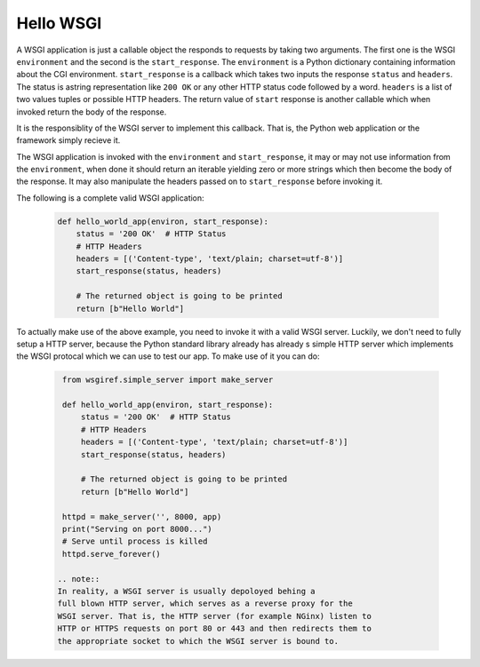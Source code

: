 Hello WSGI 
==========

A WSGI application is just a callable object the responds to requests
by taking two arguments. The first one is the WSGI ``environment``
and the second is the ``start_response``.
The ``environment`` is a Python dictionary containing information about
the CGI environment.
``start_response`` is a callback which takes two inputs the response
``status`` and ``headers``. The status is astring representation like
``200 OK`` or any other HTTP status code followed by a word.
``headers`` is a list of two values tuples or possible HTTP headers.
The return value of ``start`` response is another callable which when
invoked return the body of the response.

It is the responsiblity of the WSGI server to implement this callback.
That is, the Python web application or the framework simply recieve it.

The WSGI application is invoked with the ``environment`` and 
``start_response``, it may or may not use information from the
``environment``, when done it should return an iterable yielding zero
or more strings which then become the body of the response.
It may also manipulate the headers passed on to ``start_response``
before invoking it.

The following is a complete valid WSGI application:

  .. code:: python
     
    def hello_world_app(environ, start_response):
        status = '200 OK'  # HTTP Status
        # HTTP Headers
        headers = [('Content-type', 'text/plain; charset=utf-8')]
        start_response(status, headers)

        # The returned object is going to be printed
        return [b"Hello World"]


To actually make use of the above example, you need to invoke it
with a valid WSGI server. Luckily, we don't need to fully setup a HTTP
server, because the Python standard library already has already s simple
HTTP server which implements the WSGI protocal which we can use to
test our app. To make use of it you can do:

  .. code:: python

    from wsgiref.simple_server import make_server

    def hello_world_app(environ, start_response):
        status = '200 OK'  # HTTP Status
        # HTTP Headers
        headers = [('Content-type', 'text/plain; charset=utf-8')]
        start_response(status, headers)

        # The returned object is going to be printed
        return [b"Hello World"]

    httpd = make_server('', 8000, app)
    print("Serving on port 8000...")
    # Serve until process is killed
    httpd.serve_forever()

   .. note:: 
   In reality, a WSGI server is usually depoloyed behing a
   full blown HTTP server, which serves as a reverse proxy for the
   WSGI server. That is, the HTTP server (for example NGinx) listen to
   HTTP or HTTPS requests on port 80 or 443 and then redirects them to
   the appropriate socket to which the WSGI server is bound to.
